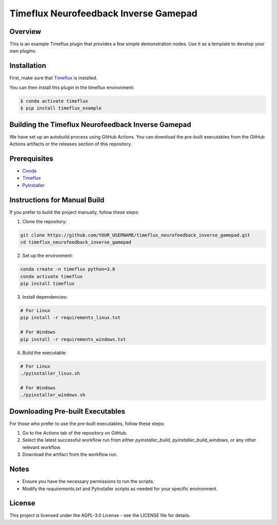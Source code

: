 Timeflux Neurofeedback Inverse Gamepad
======================================

Overview
--------

This is an example Timeflux plugin that provides a few simple demonstration nodes. Use it as a template to develop your own plugins.

Installation
------------

First, make sure that `Timeflux <https://github.com/timeflux/timeflux>`__ is installed.

You can then install this plugin in the timeflux environment:

.. code-block:: shell

    $ conda activate timeflux
    $ pip install timeflux_example

Building the Timeflux Neurofeedback Inverse Gamepad
---------------------------------------------------

We have set up an autobuild process using GitHub Actions. You can download the pre-built executables from the GitHub Actions artifacts or the releases section of this repository.

Prerequisites
-------------

- `Conda <https://docs.conda.io/projects/conda/en/latest/user-guide/install/index.html>`__
- `Timeflux <https://timeflux.io/>`__
- `PyInstaller <https://www.pyinstaller.org/>`__

Instructions for Manual Build
-----------------------------

If you prefer to build the project manually, follow these steps:

1. Clone the repository:

.. code-block:: shell

    git clone https://github.com/YOUR_USERNAME/timeflux_neurofeedback_inverse_gamepad.git
    cd timeflux_neurofeedback_inverse_gamepad

2. Set up the environment:

.. code-block:: shell

    conda create -n timeflux python=3.8
    conda activate timeflux
    pip install timeflux

3. Install dependencies:

.. code-block:: shell

    # For Linux
    pip install -r requirements_linux.txt
    
    # For Windows
    pip install -r requirements_windows.txt

4. Build the executable:

.. code-block:: shell

    # For Linux
    ./pyinstaller_linux.sh
    
    # For Windows
    ./pyinstaller_windows.sh

Downloading Pre-built Executables
---------------------------------

For those who prefer to use the pre-built executables, follow these steps:

1. Go to the `Actions` tab of the repository on GitHub.

2. Select the latest successful workflow run from either `pyinstaller_build`, `pyinstaller_build_windows`, or any other relevant workflow.

3. Download the artifact from the workflow run.

Notes
-----

- Ensure you have the necessary permissions to run the scripts.
- Modify the `requirements.txt` and PyInstaller scripts as needed for your specific environment.

License
-------

This project is licensed under the AGPL-3.0 License - see the LICENSE file for details.
